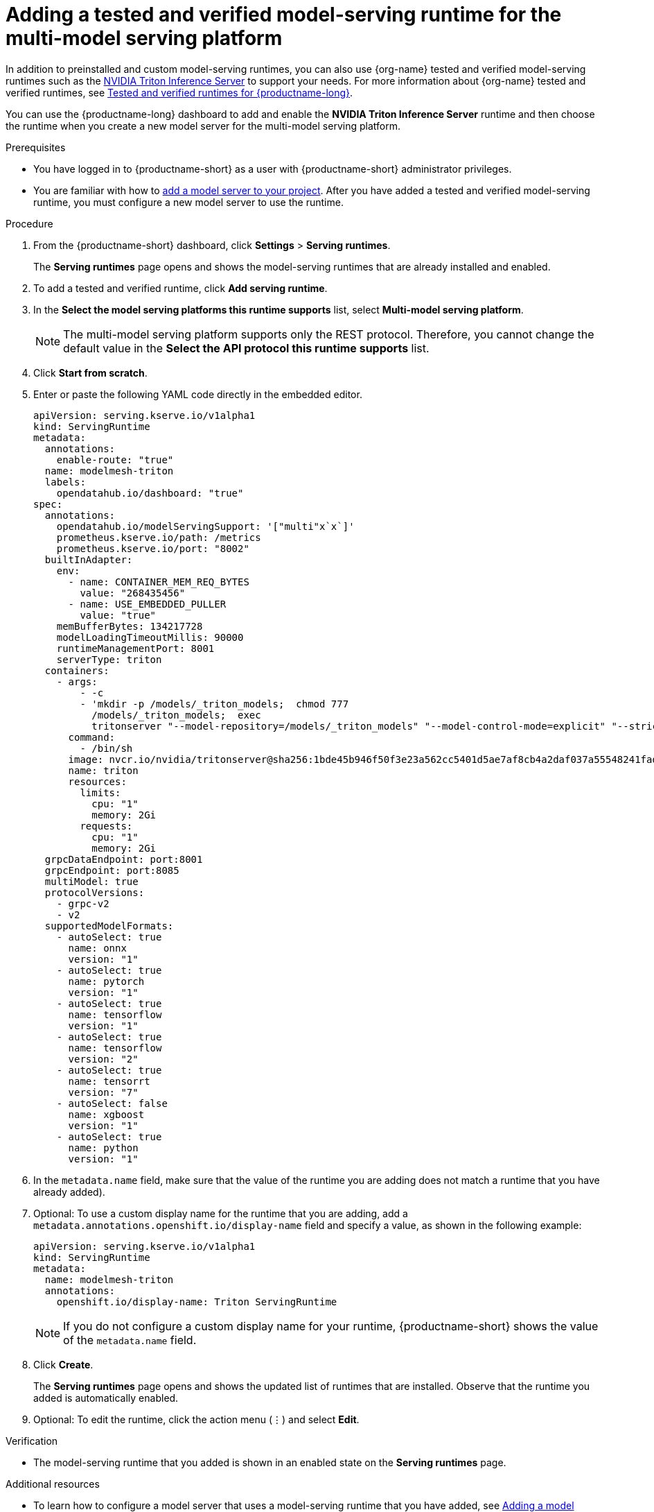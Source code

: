 :_module-type: PROCEDURE

[id="adding-a-tested-and-verified-model-serving-runtime-for-the-multi-model-serving-platform_{context}"]
= Adding a tested and verified model-serving runtime for the multi-model serving platform

In addition to preinstalled and custom model-serving runtimes, you can also use {org-name} tested and verified model-serving runtimes such as the link:https://developer.nvidia.com/triton-inference-server[NVIDIA Triton Inference Server] to support your needs. For more information about {org-name} tested and verified runtimes, see link:https://access.redhat.com/articles/7089743[Tested and verified runtimes for {productname-long}^].

You can use the {productname-long} dashboard to add and enable the *NVIDIA Triton Inference Server* runtime and then choose the runtime when you create a new model server for the multi-model serving platform.
 
[role='_abstract']

.Prerequisites
* You have logged in to {productname-short} as a user with {productname-short} administrator privileges.
ifdef::upstream[]
* You are familiar with how to link:{odhdocshome}/serving-models/#adding-a-model-server-for-the-multi-model-serving-platform_model-serving[add a model server to your project]. After you have added a tested and verified model-serving runtime, you must configure a new model server to use the runtime.
endif::[]
ifndef::upstream[]
* You are familiar with how to link:{rhoaidocshome}{default-format-url}/serving_models/serving-small-and-medium-sized-models_model-serving#adding-a-model-server-for-the-multi-model-serving-platform_model-serving[add a model server to your project]. After you have added a tested and verified model-serving runtime, you must configure a new model server to use the runtime.
endif::[]

.Procedure
. From the {productname-short} dashboard, click *Settings* > *Serving runtimes*.
+
The *Serving runtimes* page opens and shows the model-serving runtimes that are already installed and enabled.

. To add a tested and verified runtime, click *Add serving runtime*.
. In the *Select the model serving platforms this runtime supports* list, select *Multi-model serving platform*.
+
NOTE: The multi-model serving platform supports only the REST protocol. Therefore, you cannot change the default value in the *Select the API protocol this runtime supports* list.
. Click *Start from scratch*.
. Enter or paste the following YAML code directly in the embedded editor.
+
[source]
----
apiVersion: serving.kserve.io/v1alpha1
kind: ServingRuntime
metadata:
  annotations:
    enable-route: "true"
  name: modelmesh-triton
  labels:
    opendatahub.io/dashboard: "true"
spec:
  annotations:
    opendatahub.io/modelServingSupport: '["multi"x`x`]'
    prometheus.kserve.io/path: /metrics
    prometheus.kserve.io/port: "8002"
  builtInAdapter:
    env:
      - name: CONTAINER_MEM_REQ_BYTES
        value: "268435456"
      - name: USE_EMBEDDED_PULLER
        value: "true"
    memBufferBytes: 134217728
    modelLoadingTimeoutMillis: 90000
    runtimeManagementPort: 8001
    serverType: triton
  containers:
    - args:
        - -c
        - 'mkdir -p /models/_triton_models;  chmod 777
          /models/_triton_models;  exec
          tritonserver "--model-repository=/models/_triton_models" "--model-control-mode=explicit" "--strict-model-config=false" "--strict-readiness=false" "--allow-http=true" "--allow-grpc=true"  '
      command:
        - /bin/sh
      image: nvcr.io/nvidia/tritonserver@sha256:1bde45b946f50f3e23a562cc5401d5ae7af8cb4a2daf037a55548241fadbd6f0
      name: triton
      resources:
        limits:
          cpu: "1"
          memory: 2Gi
        requests:
          cpu: "1"
          memory: 2Gi
  grpcDataEndpoint: port:8001
  grpcEndpoint: port:8085
  multiModel: true
  protocolVersions:
    - grpc-v2
    - v2
  supportedModelFormats:
    - autoSelect: true
      name: onnx
      version: "1"
    - autoSelect: true
      name: pytorch
      version: "1"
    - autoSelect: true
      name: tensorflow
      version: "1"
    - autoSelect: true
      name: tensorflow
      version: "2"
    - autoSelect: true
      name: tensorrt
      version: "7"
    - autoSelect: false
      name: xgboost
      version: "1"
    - autoSelect: true
      name: python
      version: "1"
----
. In the `metadata.name` field, make sure that the value of the runtime you are adding does not match a runtime that you have already added).

. Optional: To use a custom display name for the runtime that you are adding, add a `metadata.annotations.openshift.io/display-name` field and specify a value, as shown in the following example:
+
[source]
----
apiVersion: serving.kserve.io/v1alpha1
kind: ServingRuntime
metadata:
  name: modelmesh-triton
  annotations:
    openshift.io/display-name: Triton ServingRuntime
----
+
NOTE: If you do not configure a custom display name for your runtime, {productname-short} shows the value of the `metadata.name` field.

. Click *Create*.
+
The *Serving runtimes* page opens and shows the updated list of runtimes that are installed. Observe that the runtime you added is automatically enabled.

. Optional: To edit the runtime, click the action menu (&#8942;) and select *Edit*.

.Verification
* The model-serving runtime that you added is shown in an enabled state on the *Serving runtimes* page.

[role='_additional-resources']
.Additional resources
ifndef::upstream[]
* To learn how to configure a model server that uses a model-serving runtime that you have added, see link:{rhoaidocshome}{default-format-url}/serving_models/serving-small-and-medium-sized-models_model-serving#adding-a-model-server-for-the-multi-model-serving-platform_model-serving[Adding a model server to your data science project].
endif::[]
ifdef::upstream[]
* To learn how to configure a model server that uses a model-serving runtime that you have added, see link:{odhdocshome}/serving-models/#adding-a-model-server-for-the-multi-model-serving-platform_model-serving[Adding a model server to your data science project].
endif::[]
